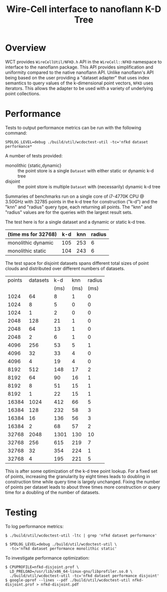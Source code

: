 #+title: Wire-Cell interface to nanoflann K-D Tree

* Overview

WCT provides ~WireCellUtil/NFKD.h~ API in the ~WireCell::NFKD~ namespace
to interface to the nanoflann package.  This API provides
simplification and uniformity compared to the native nanoflann API.
Unlike nanoflann's API being based on the user providing a "dataset
adapter" that uses index semantics to query values of the
k-dimensional point vectors, ~NFKD~ uses iterators.  This allows the
adapter to be used with a variety of underlying point collections.

* Performance

Tests to output performance metrics can be run with the following
command:

#+begin_example
SPDLOG_LEVEL=debug ./build/util/wcdoctest-util -tc='nfkd dataset performance*
#+end_example

A number of tests provided:

- monolithic {static,dynamic} :: the point store is a single ~Dataset~ with either static or dynamic k-d tree
- disjoint :: the point store is multiple ~Dataset~ with (necessarily) dynamic k-d tree

Summaries of benchmarks run on a single core of i7-4770K CPU @ 3.50GHz
with 32785 points in the k-d tree for construction ("k-d") and the
"knn" and "radius" query type, each returning all points.  The "knn"
and "radius" values are for the queries with the largest result sets.
  

The test here is for a single dataset and a dynamic or static k-d
tree.

| (time ms for 32768) | k-d | knn | radius |
|---------------------+-----+-----+--------|
| monolithic dynamic  | 105 | 253 |      6 |
| monolithic static   | 104 | 243 |      6 |
|---------------------+-----+-----+--------|

The test space for disjoint datasets spans different total sizes of
point clouds and distributed over different numbers of datasets.  

| points | datasets |  k-d |  knn | radius |
|        |          | (ms) | (ms) |   (ms) |
|--------+----------+------+------+--------|
|   1024 |       64 |    8 |    1 |      0 |
|   1024 |        8 |    5 |    0 |      0 |
|   1024 |        1 |    2 |    0 |      0 |
|   2048 |      128 |   21 |    1 |      0 |
|   2048 |       64 |   13 |    1 |      0 |
|   2048 |        2 |    6 |    1 |      0 |
|   4096 |      256 |   53 |    5 |      1 |
|   4096 |       32 |   33 |    4 |      0 |
|   4096 |        4 |   19 |    4 |      0 |
|   8192 |      512 |  148 |   17 |      2 |
|   8192 |       64 |   90 |   16 |      1 |
|   8192 |        8 |   51 |   15 |      1 |
|   8192 |        1 |   22 |   15 |      1 |
|  16384 |     1024 |  412 |   66 |      5 |
|  16384 |      128 |  232 |   58 |      3 |
|  16384 |       16 |  136 |   56 |      3 |
|  16384 |        2 |   68 |   57 |      2 |
|  32768 |     2048 | 1301 |  130 |     10 |
|  32768 |      256 |  615 |  219 |      7 |
|  32768 |       32 |  354 |  224 |      1 |
|  32768 |        4 |  195 |  221 |      5 |

This is after some optimization of the k-d tree point lookup.  For a
fixed set of points, increasing the granularity by eight times leads
to doubling in construction time while query time is largely
unchanged.  Fixing the number of points per dataset leads to about
three times more construction or query time for a doubling of the
number of datasets.

* Testing 

To log performance metrics:

#+begin_example
 $ ./build/util/wcdoctest-util -ltc | grep 'nfkd dataset performance'

 $ SPDLOG_LEVEL=debug ./build/util/wcdoctest-util \
   -tc='nfkd dataset performance monolithic static'
#+end_example

To investigate performance optimization:

#+begin_example
 $ CPUPROFILE=nfkd-disjoint.prof \
   LD_PRELOAD=/usr/lib/x86_64-linux-gnu/libprofiler.so.0 \
   ./build/util/wcdoctest-util -tc='nfkd dataset performance disjoint'
 $ google-pprof --lines --pdf ./build/util/wcdoctest-util nfkd-disjoint.prof > nfkd-disjoint.pdf
#+end_example


